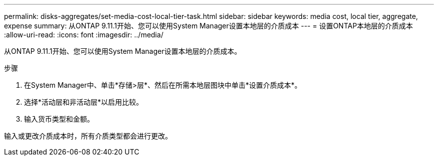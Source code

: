 ---
permalink: disks-aggregates/set-media-cost-local-tier-task.html 
sidebar: sidebar 
keywords: media cost, local tier, aggregate, expense 
summary: 从ONTAP 9.11.1开始、您可以使用System Manager设置本地层的介质成本 
---
= 设置ONTAP本地层的介质成本
:allow-uri-read: 
:icons: font
:imagesdir: ../media/


[role="lead"]
从ONTAP 9.11.1开始、您可以使用System Manager设置本地层的介质成本。

.步骤
. 在System Manager中、单击*存储>层*、然后在所需本地层图块中单击*设置介质成本*。
. 选择*活动层和非活动层*以启用比较。
. 输入货币类型和金额。


输入或更改介质成本时，所有介质类型都会进行更改。
